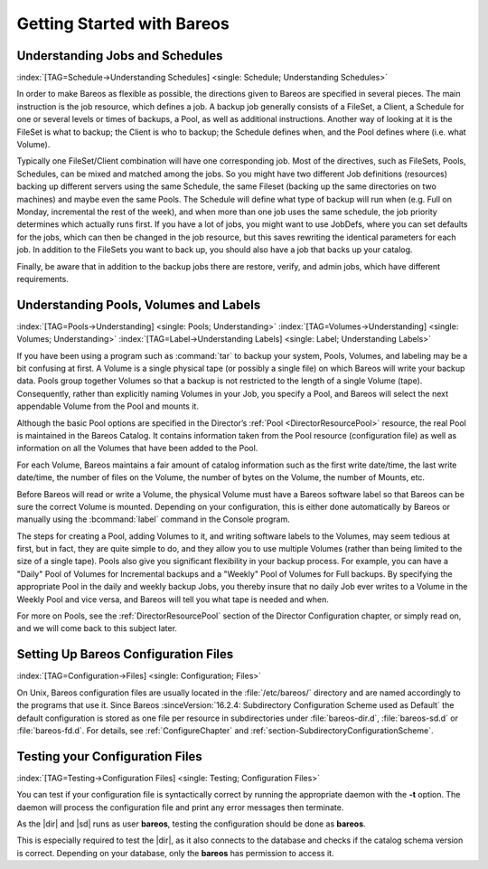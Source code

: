 .. _QuickStartChapter:

Getting Started with Bareos
===========================

Understanding Jobs and Schedules
--------------------------------

:index:`[TAG=Schedule->Understanding Schedules] <single: Schedule; Understanding Schedules>` 

.. _JobsandSchedules:



In order to make Bareos as flexible as possible, the directions given to Bareos are specified in several pieces. The main instruction is the job resource, which defines a job. A backup job generally consists of a FileSet, a Client, a Schedule for one or several levels or times of backups, a Pool, as well as additional instructions. Another way of looking at it is the FileSet is what to backup; the Client is who to backup; the Schedule defines when, and the Pool defines where (i.e. what Volume).

Typically one FileSet/Client combination will have one corresponding job. Most of the directives, such as FileSets, Pools, Schedules, can be mixed and matched among the jobs. So you might have two different Job definitions (resources) backing up different servers using the same Schedule, the same Fileset (backing up the same directories on two machines) and maybe even the same Pools. The Schedule will define what type of backup will run when (e.g. Full on Monday, incremental the rest of the
week), and when more than one job uses the same schedule, the job priority determines which actually runs first. If you have a lot of jobs, you might want to use JobDefs, where you can set defaults for the jobs, which can then be changed in the job resource, but this saves rewriting the identical parameters for each job. In addition to the FileSets you want to back up, you should also have a job that backs up your catalog.

Finally, be aware that in addition to the backup jobs there are restore, verify, and admin jobs, which have different requirements.

Understanding Pools, Volumes and Labels
---------------------------------------

:index:`[TAG=Pools->Understanding] <single: Pools; Understanding>` :index:`[TAG=Volumes->Understanding] <single: Volumes; Understanding>` :index:`[TAG=Label->Understanding Labels] <single: Label; Understanding Labels>` 

.. _PoolsVolsLabels:



If you have been using a program such as :command:`tar` to backup your system, Pools, Volumes, and labeling may be a bit confusing at first. A Volume is a single physical tape (or possibly a single file) on which Bareos will write your backup data. Pools group together Volumes so that a backup is not restricted to the length of a single Volume (tape). Consequently, rather than explicitly naming Volumes in your Job, you specify a Pool, and Bareos will select the next appendable Volume
from the Pool and mounts it.

Although the basic Pool options are specified in the Director’s :ref:`Pool <DirectorResourcePool>` resource, the real Pool is maintained in the Bareos Catalog. It contains information taken from the Pool resource (configuration file) as well as information on all the Volumes that have been added to the Pool.

For each Volume, Bareos maintains a fair amount of catalog information such as the first write date/time, the last write date/time, the number of files on the Volume, the number of bytes on the Volume, the number of Mounts, etc.

Before Bareos will read or write a Volume, the physical Volume must have a Bareos software label so that Bareos can be sure the correct Volume is mounted. Depending on your configuration, this is either done automatically by Bareos or manually using the :bcommand:`label` command in the Console program.

The steps for creating a Pool, adding Volumes to it, and writing software labels to the Volumes, may seem tedious at first, but in fact, they are quite simple to do, and they allow you to use multiple Volumes (rather than being limited to the size of a single tape). Pools also give you significant flexibility in your backup process. For example, you can have a "Daily" Pool of Volumes for Incremental backups and a "Weekly" Pool of Volumes for Full backups. By specifying the appropriate Pool in
the daily and weekly backup Jobs, you thereby insure that no daily Job ever writes to a Volume in the Weekly Pool and vice versa, and Bareos will tell you what tape is needed and when.

For more on Pools, see the :ref:`DirectorResourcePool` section of the Director Configuration chapter, or simply read on, and we will come back to this subject later.

.. _config:

Setting Up Bareos Configuration Files
-------------------------------------

:index:`[TAG=Configuration->Files] <single: Configuration; Files>`

On Unix, Bareos configuration files are usually located in the :file:`/etc/bareos/` directory and are named accordingly to the programs that use it. Since Bareos :sinceVersion:`16.2.4: Subdirectory Configuration Scheme used as Default` the default configuration is stored as one file per resource in subdirectories under :file:`bareos-dir.d`, :file:`bareos-sd.d` or :file:`bareos-fd.d`. For details, see
:ref:`ConfigureChapter` and :ref:`section-SubdirectoryConfigurationScheme`.

Testing your Configuration Files
--------------------------------

:index:`[TAG=Testing->Configuration Files] <single: Testing; Configuration Files>`

You can test if your configuration file is syntactically correct by running the appropriate daemon with the :strong:`-t` option. The daemon will process the configuration file and print any error messages then terminate.

As the |dir| and |sd| runs as user **bareos**, testing the configuration should be done as **bareos**.

This is especially required to test the |dir|, as it also connects to the database and checks if the catalog schema version is correct. Depending on your database, only the **bareos** has permission to access it.

.. code-block:: shell-session
   :caption: Testing Configuration Files

   su bareos -s /bin/sh -c "/usr/sbin/bareos-dir -t"
   su bareos -s /bin/sh -c "/usr/sbin/bareos-sd -t"
   bareos-fd -t
   bconsole -t
   bareos-tray-monitor -t




